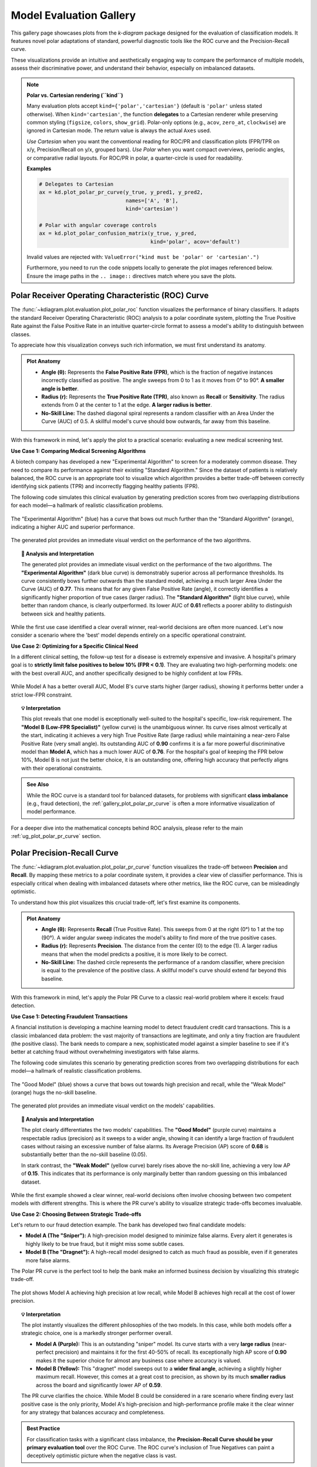 .. _gallery_evaluation:

============================
Model Evaluation Gallery
============================

This gallery page showcases plots from the `k-diagram` package
designed for the evaluation of classification models. It features
novel polar adaptations of standard, powerful diagnostic tools like
the ROC curve and the Precision-Recall curve.

These visualizations provide an intuitive and aesthetically engaging
way to compare the performance of multiple models, assess their
discriminative power, and understand their behavior, especially on
imbalanced datasets.

.. note::
   **Polar vs. Cartesian rendering (``kind``)**
   
   Many evaluation plots accept ``kind={'polar','cartesian'}``
   (default is ``'polar'`` unless stated otherwise). When
   ``kind='cartesian'``, the function **delegates** to a Cartesian
   renderer while preserving common styling (``figsize``, ``colors``,
   ``show_grid``). Polar-only options (e.g., ``acov``, ``zero_at``,
   ``clockwise``) are ignored in Cartesian mode. The return value is
   always the actual ``Axes`` used.

   *Use Cartesian* when you want the conventional reading for ROC/PR and
   classification plots (FPR/TPR on x/y, Precision/Recall on y/x,
   grouped bars). *Use Polar* when you want compact overviews, periodic
   angles, or comparative radial layouts. For ROC/PR in polar, a
   quarter-circle is used for readability.

   **Examples**

   .. code-block:: python

      # Delegates to Cartesian
      ax = kd.plot_polar_pr_curve(y_true, y_pred1, y_pred2,
                                  names=['A', 'B'],
                                  kind='cartesian')

      # Polar with angular coverage controls
      ax = kd.plot_polar_confusion_matrix(y_true, y_pred,
                                          kind='polar', acov='default')
   Invalid values are rejected with:
   ``ValueError("kind must be 'polar' or 'cartesian'.")``
                                          
   Furthermore, you need to run the code snippets locally to generate the plot
   images referenced below. Ensure the image paths in the
   ``.. image::`` directives match where you save the plots.


.. _gallery_plot_polar_roc:

------------------------------------------------------
Polar Receiver Operating Characteristic (ROC) Curve
------------------------------------------------------

The :func:`~kdiagram.plot.evaluation.plot_polar_roc` function visualizes
the performance of binary classifiers. It adapts the standard Receiver
Operating Characteristic (ROC) analysis to a polar coordinate system,
plotting the True Positive Rate against the False Positive Rate in an
intuitive quarter-circle format to assess a model's ability to
distinguish between classes.

To appreciate how this visualization conveys such rich information,
we must first understand its anatomy.

.. admonition:: Plot Anatomy
   :class: anatomy

   * **Angle (θ):** Represents the **False Positive Rate (FPR)**, which
     is the fraction of negative instances incorrectly classified as
     positive. The angle sweeps from 0 to 1 as it moves from 0° to
     90°. **A smaller angle is better**.
   * **Radius (r):** Represents the **True Positive Rate (TPR)**, also
     known as **Recall** or **Sensitivity**. The radius extends from 0 at
     the center to 1 at the edge. **A larger radius is better**.
   * **No-Skill Line:** The dashed diagonal spiral represents a random
     classifier with an Area Under the Curve (AUC) of 0.5. A skillful
     model's curve should bow outwards, far away from this baseline.

With this framework in mind, let's apply the plot to a practical
scenario: evaluating a new medical screening test.

.. raw:: html

   <hr style="border-top: 1px solid #ccc; margin: 30px 0;">

**Use Case 1: Comparing Medical Screening Algorithms**

A biotech company has developed a new "Experimental Algorithm" to screen
for a moderately common disease. They need to compare its performance
against their existing "Standard Algorithm." Since the dataset of
patients is relatively balanced, the ROC curve is an appropriate tool to
visualize which algorithm provides a better trade-off between correctly
identifying sick patients (TPR) and incorrectly flagging healthy
patients (FPR).

The following code simulates this clinical evaluation by generating
prediction scores from two overlapping distributions for each model—a
hallmark of realistic classification problems.

.. code-block:: python
   :linenos:

   import kdiagram as kd
   import numpy as np
   from sklearn.datasets import make_classification
   import matplotlib.pyplot as plt

   # --- 1. Simulate Balanced Medical Data ---
   X, y_true = make_classification(
       n_samples=2000,
       n_classes=2,
       weights=[0.5, 0.5], # Balanced dataset
       flip_y=0,
       n_informative=5,
       random_state=42
   )

   # --- 2. Simulate Realistic Prediction Scores ---
   def generate_scores(y_true, pos_mean, scale):
       """Generate scores from two overlapping normal distributions."""
       scores = np.zeros_like(y_true, dtype=float)
       pos_mask = (y_true == 1)
       neg_mask = (y_true == 0)
       scores[pos_mask] = np.random.normal(
           loc=pos_mean, scale=scale, size=pos_mask.sum())
       scores[neg_mask] = np.random.normal(
           loc=0.5, scale=scale, size=neg_mask.sum())
       return np.clip(scores, 0, 1)

   # Experimental model has better separation between classes
   y_pred_experimental = generate_scores(y_true, pos_mean=0.65, scale=0.15)
   # Standard model has more overlap
   y_pred_standard = generate_scores(y_true, pos_mean=0.58, scale=0.18)


   # --- 3. Plotting ---
   kd.plot_polar_roc(
       y_true,
       y_pred_experimental,
       y_pred_standard,
       names=["Experimental Algorithm", "Standard Algorithm"],
       title="Medical Screening Algorithm Comparison (Polar ROC)",
       savefig="gallery/images/gallery_evaluation_plot_polar_roc.png"
   )
   plt.close()

.. figure:: ../images/evaluation/gallery_evaluation_plot_polar_roc.png
   :align: center
   :width: 75%
   :alt: Polar ROC Curve comparing two medical screening algorithms.

   The "Experimental Algorithm" (blue) has a curve that bows out much
   further than the "Standard Algorithm" (orange), indicating a higher
   AUC and superior performance.

The generated plot provides an immediate visual verdict
on the performance of the two algorithms.

.. topic:: 🧠 Analysis and Interpretation
   :class: hint

   The generated plot provides an immediate visual verdict on the
   performance of the two algorithms.
   The **"Experimental Algorithm"** (dark blue curve) is demonstrably
   superior across all performance thresholds. Its curve consistently
   bows further outwards than the standard model, achieving a much
   larger Area Under the Curve (AUC) of **0.77**. This means that for
   any given False Positive Rate (angle), it correctly identifies a
   significantly higher proportion of true cases (larger radius).
   The **"Standard Algorithm"** (light blue curve), while better than
   random chance, is clearly outperformed. Its lower AUC of **0.61**
   reflects a poorer ability to distinguish between sick and healthy
   patients.

.. raw:: html

   <hr style="border-top: 1px solid #ccc; margin: 30px 0;">

While the first use case identified a clear overall winner, real-world
decisions are often more nuanced. Let's now consider a scenario where the
'best' model depends entirely on a specific operational constraint.

**Use Case 2: Optimizing for a Specific Clinical Need**

In a different clinical setting, the follow-up test for a disease is
extremely expensive and invasive. A hospital's primary goal is to
**strictly limit false positives to below 10% (FPR < 0.1)**. They are
evaluating two high-performing models: one with the best overall AUC,
and another specifically designed to be highly confident at low FPRs.

.. code-block:: python
   :linenos:

   # --- 1. Use the same balanced data ---
   # (Assuming y_true from the previous example is available)

   # --- 2. Simulate Predictions for two specialized models ---
   # Model A (High AUC): Generally excellent across all thresholds
   y_pred_high_auc = generate_scores(y_true, pos_mean=0.7, scale=0.2)
   # Model B (Low-FPR Specialist): Negative scores are tightly clustered
   # at a low value, making false positives at high thresholds rare.
   scores_b = np.zeros_like(y_true, dtype=float)
   pos_mask_b = (y_true == 1)
   neg_mask_b = (y_true == 0)
   scores_b[pos_mask_b] = np.random.normal(0.65, 0.25, pos_mask_b.sum())
   scores_b[neg_mask_b] = np.random.normal(0.3, 0.1, neg_mask_b.sum())
   y_pred_low_fpr = np.clip(scores_b, 0, 1)


   # --- 3. Plotting ---
   kd.plot_polar_roc(
       y_true,
       y_pred_high_auc,
       y_pred_low_fpr,
       names=["Model A (High AUC)", "Model B (Low-FPR Specialist)"],
       title="Optimizing for Low False Positive Rate",
       cmap='viridis',
       savefig="gallery/images/gallery_evaluation_roc_specialist.png"
   )
   plt.close()

.. figure:: ../images/evaluation/gallery_evaluation_roc_specialist.png
   :align: center
   :width: 75%
   :alt: A Polar ROC Curve showing a trade-off at low FPRs.

   While Model A has a better overall AUC, Model B's curve starts
   higher (larger radius), showing it performs better under a strict
   low-FPR constraint.

.. topic:: 💡 Interpretation
   :class: hint

   This plot reveals that one model is exceptionally well-suited to the
   hospital's specific, low-risk requirement. The **"Model B (Low-FPR
   Specialist)"** (yellow curve) is the unambiguous winner. Its curve
   rises almost vertically at the start, indicating it achieves a very
   high True Positive Rate (large radius) while maintaining a near-zero
   False Positive Rate (very small angle).
   Its outstanding AUC of **0.90** confirms it is a far more powerful
   discriminative model than **Model A**, which has a much lower AUC of
   **0.76**. For the hospital's goal of keeping the FPR below 10%,
   Model B is not just the better choice, it is an outstanding one,
   offering high accuracy that perfectly aligns with their operational
   constraints.
   
.. admonition:: See Also
   :class: seealso

   While the ROC curve is a standard tool for balanced datasets, for
   problems with significant **class imbalance** (e.g., fraud detection),
   the :ref:`gallery_plot_polar_pr_curve` is often a more informative
   visualization of model performance.

.. raw:: html

   <hr style="border-top: 2px solid #ccc; margin: 40px 0;">

For a deeper dive into the mathematical concepts behind ROC analysis,
please refer to the main :ref:`ug_plot_polar_pr_curve` section.


.. _gallery_plot_polar_pr_curve:

----------------------------------
Polar Precision-Recall Curve
----------------------------------

The :func:`~kdiagram.plot.evaluation.plot_polar_pr_curve` function
visualizes the trade-off between **Precision** and **Recall**. By mapping
these metrics to a polar coordinate system, it provides a clear view
of classifier performance. This is especially critical when dealing
with imbalanced datasets where other metrics, like the ROC curve, can be
misleadingly optimistic.

To understand how this plot visualizes this crucial trade-off, let's
first examine its components.

.. admonition:: Plot Anatomy
   :class: anatomy

   * **Angle (θ):** Represents **Recall** (True Positive Rate). This
     sweeps from 0 at the right (0°) to 1 at the top (90°). A wider
     angular sweep indicates the model's ability to find more of the
     true positive cases.
   * **Radius (r):** Represents **Precision**. The distance from the
     center (0) to the edge (1). A larger radius means that when the
     model predicts a positive, it is more likely to be correct.
   * **No-Skill Line:** The dashed circle represents the performance of
     a random classifier, where precision is equal to the prevalence of
     the positive class. A skillful model's curve should extend far
     beyond this baseline.

With this framework in mind, let's apply the Polar PR Curve to a classic
real-world problem where it excels: fraud detection.

.. raw:: html

   <hr style="border-top: 1px solid #ccc; margin: 30px 0;">

**Use Case 1: Detecting Fraudulent Transactions**

A financial institution is developing a machine learning model to detect
fraudulent credit card transactions. This is a classic imbalanced data
problem: the vast majority of transactions are legitimate, and only a
tiny fraction are fraudulent (the positive class). The bank needs to
compare a new, sophisticated model against a simpler baseline to see if it's
better at catching fraud without overwhelming investigators with false alarms.

The following code simulates this scenario by generating prediction
scores from two overlapping distributions for each model—a hallmark of
realistic classification problems.

.. code-block:: python
   :linenos:

   import kdiagram as kd
   import numpy as np
   from sklearn.datasets import make_classification
   import matplotlib.pyplot as plt

   # --- 1. Simulate Imbalanced Fraud Data ---
   X, y_true = make_classification(
       n_samples=2000, n_classes=2, weights=[0.95, 0.05], # 5% positive class
       flip_y=0.01, n_informative=5, random_state=42
   )

   # --- 2. Simulate Realistic Prediction Scores ---
   def generate_scores(y_true, pos_mean, scale):
       """Generate scores from two overlapping normal distributions."""
       scores = np.zeros_like(y_true, dtype=float)
       pos_mask = (y_true == 1)
       neg_mask = (y_true == 0)
       scores[pos_mask] = np.random.normal(
           loc=pos_mean, scale=scale, size=pos_mask.sum())
       scores[neg_mask] = np.random.normal(
           loc=0.4, scale=scale, size=neg_mask.sum())
       return np.clip(scores, 0, 1)

   # A good model with better separation between classes
   y_pred_good = generate_scores(y_true, pos_mean=0.75, scale=0.15)
   # A weak model with significant overlap
   y_pred_bad = generate_scores(y_true, pos_mean=0.55, scale=0.2)


   # --- 3. Plotting ---
   kd.plot_polar_pr_curve(
       y_true,
       y_pred_good,
       y_pred_bad,
       names=["Good Model", "Weak Model"],
       title="Fraud Detection Model Comparison (Polar PR Curve)",
       savefig="gallery/images/gallery_evaluation_plot_polar_pr_curve.png"
   )
   plt.close()

.. figure:: ../images/evaluation/gallery_evaluation_plot_polar_pr_curve.png
   :align: center
   :width: 75%
   :alt: Example of a Polar Precision-Recall Curve for fraud detection.

   The "Good Model" (blue) shows a curve that bows out towards high
   precision and recall, while the "Weak Model" (orange) hugs the
   no-skill baseline.

The generated plot provides an immediate visual verdict on the models'
capabilities.

.. topic:: 🧠 Analysis and Interpretation
   :class: hint

   The plot clearly differentiates the two models' capabilities. The
   **"Good Model"** (purple curve) maintains a respectable radius (precision)
   as it sweeps to a wider angle, showing it can identify a large
   fraction of fraudulent cases without raising an excessive number of
   false alarms. Its Average Precision (AP) score of **0.68** is
   substantially better than the no-skill baseline (0.05).

   In stark contrast, the **"Weak Model"** (yellow curve) barely rises
   above the no-skill line, achieving a very low AP of **0.15**. This
   indicates that its performance is only marginally better than random
   guessing on this imbalanced dataset.

.. raw:: html

   <hr style="border-top: 1px solid #ccc; margin: 30px 0;">

While the first example showed a clear winner, real-world decisions
often involve choosing between two competent models with different
strengths. This is where the PR curve's ability to visualize strategic
trade-offs becomes invaluable.

**Use Case 2: Choosing Between Strategic Trade-offs**

Let's return to our fraud detection example. The bank has developed two
final candidate models:

* **Model A (The "Sniper"):** A high-precision model designed to
  minimize false alarms. Every alert it generates is highly likely to
  be true fraud, but it might miss some subtle cases.
* **Model B (The "Dragnet"):** A high-recall model designed to catch as
  much fraud as possible, even if it generates more false alarms.

The Polar PR curve is the perfect tool to help the bank make an informed
business decision by visualizing this strategic trade-off.

.. code-block:: python
   :linenos:

   # --- 1. Use the same imbalanced data ---
   # (Assuming y_true is available from the previous example)

   # --- 2. Simulate predictions for two specialized models ---
   # Model A (High-Precision): Tight negative distribution
   scores_a = np.zeros_like(y_true, dtype=float)
   pos_mask_a = (y_true == 1)
   neg_mask_a = (y_true == 0)
   scores_a[pos_mask_a] = np.random.normal(0.7, 0.2, pos_mask_a.sum())
   scores_a[neg_mask_a] = np.random.normal(0.3, 0.1, neg_mask_a.sum())
   y_pred_precision = np.clip(scores_a, 0, 1)

   # Model B (High-Recall): Positive distribution shifted higher
   scores_b = np.zeros_like(y_true, dtype=float)
   pos_mask_b = (y_true == 1)
   neg_mask_b = (y_true == 0)
   scores_b[pos_mask_b] = np.random.normal(0.8, 0.2, pos_mask_b.sum())
   scores_b[neg_mask_b] = np.random.normal(0.4, 0.2, neg_mask_b.sum())
   y_pred_recall = np.clip(scores_b, 0, 1)


   # --- 3. Plotting ---
   kd.plot_polar_pr_curve(
       y_true,
       y_pred_precision,
       y_pred_recall,
       names=["Model A (High-Precision)", "Model B (High-Recall)"],
       title="PR Curve: Visualizing Strategic Model Trade-offs",
       savefig="gallery/images/gallery_evaluation_pr_curve_tradeoff.png"
   )
   plt.close()

.. figure:: ../images/evaluation/gallery_evaluation_pr_curve_tradeoff.png
   :align: center
   :width: 75%
   :alt: A Polar PR Curve showing a trade-off between two models.

   The plot shows Model A achieving high precision at low recall, while
   Model B achieves high recall at the cost of lower precision.

.. topic:: 💡 Interpretation
   :class: hint

   The plot instantly visualizes the different philosophies of the two
   models. In this case, while both models offer a strategic choice, one
   is a markedly stronger performer overall.

   * **Model A (Purple):** This is an outstanding "sniper" model. Its
     curve starts with a very **large radius** (near-perfect precision)
     and maintains it for the first 40-50% of recall. Its exceptionally
     high AP score of **0.90** makes it the superior choice for almost any
     business case where accuracy is valued.

   * **Model B (Yellow):** This "dragnet" model sweeps out to a **wider
     final angle**, achieving a slightly higher maximum recall. However,
     this comes at a great cost to precision, as shown by its much
     **smaller radius** across the board and significantly lower AP of
     **0.59**.

   The PR curve clarifies the choice. While Model B could be considered
   in a rare scenario where finding every last positive case is the only
   priority, Model A's high-precision and high-performance profile make
   it the clear winner for any strategy that balances accuracy and
   completeness.

.. admonition:: Best Practice
   :class: hint

   For classification tasks with a significant class imbalance, the
   **Precision-Recall Curve should be your primary evaluation tool** over
   the ROC Curve. The ROC curve's inclusion of True Negatives can paint
   a deceptively optimistic picture when the negative class is vast.


.. raw:: html

   <hr style="border-top: 2px solid #ccc; margin: 40px 0;">
   
For a deeper dive into the mathematical concepts behind Precision and
Recall, please refer to the main :ref:`ug_plot_polar_pr_curve`.


.. _gallery_plot_polar_confusion_matrix:

-----------------------------
Polar Confusion Matrix
-----------------------------

The :func:`~kdiagram.plot.evaluation.plot_polar_confusion_matrix` function
provides a visually engaging alternative to the traditional grid-based
confusion matrix. It visualizes the four core components of binary
classification performance (TP, FP, TN, FN) as bars on a polar plot,
making it an excellent tool for at-a-glance model comparison.

To see how this plot transforms a simple table of numbers into an
intuitive graphic, let's first deconstruct its components.

.. admonition:: Plot Anatomy
   :class: anatomy

   * **Angle (θ):** Each of the four angular sectors is dedicated to one
     component of the confusion matrix: **True Positive (TP)**, **False
     Positive (FP)**, **True Negative (TN)**, and **False Negative (FN)**.
   * **Radius (r):** The length of a bar represents the number of
     samples in that category. This can be displayed as a **proportion**
     of the total (if ``normalize=True``) or as **raw counts**.
     Ideally, bars in the TP and TN sectors should be long, while bars
     in the FP and FN sectors should be short.
   * **Model Comparison:** Different models are represented by different
     colored bars within each of the four sectors, allowing for direct,
     side-by-side comparison of performance and error types.

With this framework in mind, we can now apply the plot to a practical
scenario.

.. raw:: html

   <hr style="border-top: 1px solid #ccc; margin: 30px 0;">

**Use Case 1: Comparing Spam Detection Models**

A cybersecurity team is evaluating two new spam detection algorithms.
They need to understand not just their overall accuracy, but the
specific *types* of errors each one makes. A "False Positive" (flagging
a legitimate email as spam) is highly undesirable as it can disrupt
communication, while a "False Negative" (letting a spam email through)
is a nuisance.

The Polar Confusion Matrix allows the team to visually compare these
error trade-offs. The following code simulates the evaluation of a
"Balanced Model" against a more "Aggressive" filter.

.. code-block:: python
   :linenos:

   import kdiagram as kd
   import numpy as np
   from sklearn.datasets import make_classification
   import matplotlib.pyplot as plt

   # --- 1. Simulate Email Classification Data ---
   X, y_true = make_classification(
       n_samples=2000, n_classes=2, weights=[0.7, 0.3], flip_y=0.1,
       random_state=42
   ) # 1 = Spam, 0 = Not Spam

   # --- 2. Simulate Realistic Prediction Scores ---
   def generate_scores(y_true, pos_mean, scale):
       """Generate scores from two overlapping normal distributions."""
       scores = np.zeros_like(y_true, dtype=float)
       pos_mask = (y_true == 1); neg_mask = (y_true == 0)
       scores[pos_mask] = np.random.normal(loc=pos_mean, scale=scale, size=pos_mask.sum())
       scores[neg_mask] = np.random.normal(loc=0.4, scale=scale, size=neg_mask.sum())
       return np.clip(scores, 0, 1)

   # A balanced model with decent performance
   y_pred_balanced = generate_scores(y_true, pos_mean=0.65, scale=0.15)
   # An aggressive model biased towards flagging spam (higher scores overall)
   y_pred_aggressive = generate_scores(y_true, pos_mean=0.75, scale=0.2)

   # --- 3. Plotting ---
   kd.plot_polar_confusion_matrix(
       y_true,
       y_pred_balanced,
       y_pred_aggressive,
       names=["Balanced Model", "Aggressive Filter"],
       normalize=True, # Show results as proportions
       title="Spam Detection Model Comparison",
       savefig="gallery/images/gallery_evaluation_plot_polar_confusion_matrix.png"
   )
   plt.close()

.. figure:: ../images/evaluation/gallery_evaluation_plot_polar_confusion_matrix.png
   :align: center
   :width: 75%
   :alt: Polar Confusion Matrix comparing two spam detection models.

   The plot shows the "Aggressive Filter" (orange) has a higher True
   Positive rate but also a higher False Positive rate than the
   "Balanced Model" (blue).

The generated plot provides an immediate visual summary of each model's
behavior.

.. topic:: 🧠 Analysis and Interpretation
   :class: hint

   The plot reveals the distinct trade-offs made by each model.
   The **"Balanced Model"** (purple bars) excels at correctly
   identifying legitimate emails, as shown by its very long bar in the
   **True Negative** sector. It maintains a good balance between catching
   spam (True Positive) and its errors.

   The **"Aggressive Filter"** (yellow bars) tells a different story. It
   catches slightly more spam (a longer **True Positive** bar), but this
   comes at a significant cost: its **False Positive** bar is much
   longer, indicating it incorrectly flags far more legitimate emails
   as spam. This visual evidence allows the team to make an informed
   decision, likely favoring the Balanced Model unless the goal is to
   block spam at all costs.

.. raw:: html

   <hr style="border-top: 1px solid #ccc; margin: 30px 0;">

While normalized proportions are excellent for comparing relative
performance, some applications require the exact counts. The plot can
be customized for this and other presentation needs, as our next use
case shows.

**Use Case 2: Customizing for a Clinical Trial Report**

A medical research team is evaluating a new diagnostic test. For their
clinical report, they must present the exact **number** of patients
correctly and incorrectly classified. Furthermore, they want to tailor
the visualization to emphasize the most critical outcomes for patient
care: **False Negatives** (missed diagnoses) and **True Positives**
(correct diagnoses).

By setting ``normalize=False`` and reordering the sectors with the
``categories`` parameter, they can create a more impactful report figure.

.. code-block:: python
   :linenos:

   # --- 1. Use the same data as the previous example ---
   # (Assuming y_true, y_pred_balanced, y_pred_aggressive are available)

   # --- 2. Plotting with Customizations ---
   kd.plot_polar_confusion_matrix(
       y_true,
       y_pred_balanced,
       y_pred_aggressive,
       names=["Balanced Model", "Aggressive Filter"],
       normalize=False, # Show raw counts instead of proportions
       title="Diagnostic Test Results (Patient Counts)",
       # Reorder categories to group by predicted outcome
       categories=["TP", "FP",
                   "TN", "FN"],
       # Use custom colors for the report
       colors=['#003f5c', '#ffa600'],
       savefig="gallery/images/gallery_evaluation_cm_custom.png"
   )
   plt.close()

.. figure:: ../images/evaluation/gallery_evaluation_cm_custom.png
   :align: center
   :width: 75%
   :alt: A customized Polar Confusion Matrix showing raw counts.

   The plot now displays absolute patient counts and has been reordered
   to place the most critical metrics (TP and FN) side-by-side.

.. topic:: 💡 Interpretation
   :class: hint

   This customized plot answers the researchers' specific questions
   more directly. The y-axis now clearly shows the **absolute number of
   patients** in each category, providing concrete numbers for the report.

   By reordering the sectors, the two most critical outcomes for patient
   health are now adjacent in the top half of the plot. The audience can
   immediately compare the number of correctly identified cases
   (**TP**) against the number of dangerously missed diagnoses (**FN**)
   for both the **Balanced Model** (teal) and the **Aggressive Filter**
   (orange). This customization transforms the plot from a general
   evaluation tool into a focused narrative device, tailored to the
   high-stakes concerns of a medical audience.
   
.. admonition:: See Also
   :class: seealso

   This plot is designed for binary classification. For tasks with
   three or more classes, a different visualization is required. See
   the :func:`~kdiagram.plot.evaluation.plot_polar_confusion_multiclass`
   function for an alternative designed for multiclass problems.

.. raw:: html

   <hr style="border-top: 2px solid #ccc; margin: 40px 0;">

For a deeper dive into the concepts of confusion matrices, please refer
to the main :ref:`ug_plot_polar_confusion_matrix`.

.. _gallery_plot_polar_confusion_matrix_in:

-----------------------------------
Multiclass Polar Confusion Matrix
-----------------------------------

The :func:`~kdiagram.plot.evaluation.plot_polar_confusion_matrix_in`
function, also available as :func:`~kdiagram.plot.evaluation.plot_polar_confusion_multiclass`,
deconstructs a multiclass confusion matrix into an intuitive
visual format. By dedicating an angular sector to each "true" class,
it uses grouped bars to show how those samples were predicted, making it
easy to spot which classes are well-predicted and which are commonly
confused.

To see how this plot transforms a complex grid of numbers into an
interpretable graphic, let's first examine its components.

.. admonition:: Plot Anatomy
   :class: anatomy

   * **Angle (θ):** Each major angular sector is dedicated to a single
     **True Class** (e.g., the actual category of a sample).
   * **Bars Within a Sector:** The different colored bars *within* a
     True Class's sector show the distribution of the model's
     **Predicted Classes**. In a perfect model, each sector would contain
     only a single, long bar corresponding to the correct prediction.
   * **Radius (r):** The length of each bar represents the number of
     samples. This can be displayed as a **proportion** of the total
     (if ``normalize=True``) or as **raw counts**.

With this framework in mind, we can now apply the plot to a practical
scenario in image classification.

.. raw:: html

   <hr style="border-top: 1px solid #ccc; margin: 30px 0;">

**Use Case 1: Diagnosing an Image Classifier**

An AI team has trained a Convolutional Neural Network (CNN) to classify
animal images into four categories: 'Cat', 'Dog', 'Fox', and 'Wolf'. A
simple accuracy score isn't enough; they need to diagnose the model's
behavior. Which animals does it struggle with? Does it have a specific
bias, like confusing visually similar animals such as dogs and wolves?

The following code simulates the model's predictions, introducing a
plausible confusion between canid species, and then visualizes the
results.

.. code-block:: python
   :linenos:

   import kdiagram as kd
   import numpy as np
   from sklearn.datasets import make_classification
   import matplotlib.pyplot as plt

   # --- 1. Simulate Image Classification Data ---
   class_labels = ["Cat", "Dog", "Fox", "Wolf"]
   # Create y_true with integer labels 0, 1, 2, 3
   X, y_true = make_classification(
       n_samples=2000, n_classes=4, weights=[0.25, 0.35, 0.15, 0.25],
       flip_y=0.05, n_informative=8, n_clusters_per_class=1, random_state=42
   )

   # --- 2. Simulate Realistic Predictions with Confusion ---
   y_pred = y_true.copy()
   # Confuse 30% of Dogs (1) as Wolves (3)
   dog_mask = (y_true == 1) & (np.random.rand(2000) < 0.30)
   y_pred[dog_mask] = 3
   # Confuse 20% of Foxes (2) as Cats (0)
   fox_mask = (y_true == 2) & (np.random.rand(2000) < 0.20)
   y_pred[fox_mask] = 0

   # --- 3. Plotting ---
   kd.plot_polar_confusion_matrix_in(
       y_true,
       y_pred,
       class_labels=class_labels,
       normalize=True, # Show results as proportions
       title="Animal Image Classifier Performance",
       savefig="gallery/images/gallery_evaluation_multiclass_cm.png"
   )
   plt.close()

.. figure:: ../images/evaluation/gallery_evaluation_multiclass_cm.png
   :align: center
   :width: 75%
   :alt: Polar Confusion Matrix for an animal image classifier.

   The plot reveals that the model performs well on 'Cats' and 'Wolves'
   but frequently confuses 'Dogs' with 'Wolves'.

The generated plot provides an immediate diagnostic report on the model's
behavior.

.. topic:: 🧠 Analysis and Interpretation
   :class: hint

   The plot instantly reveals the classifier's strengths and, more
   importantly, a critical weakness. The model shows **excellent
   performance** in the **"True Cat"** sector, where the "Predicted
   Cat" bar (blue) reaches a proportion of 1.0, indicating near-perfect
   classification for that class. Performance on **"True Fox"** (pink)
   and **"True Wolf"** (cyan) is also reasonably good.

   However, the **"True Dog"** sector highlights a catastrophic
   failure. The "Predicted Dog" bar (red) is almost non-existent, and no
   other bar is significantly large. This demonstrates that the model
   is not just confusing dogs with other animals; it is **systematically
   failing to identify dogs at all**. This insight is crucial for the AI
   team, as it points to a severe issue with the 'Dog' class in the
   training data or model architecture that must be addressed.

.. raw:: html

   <hr style="border-top: 1px solid #ccc; margin: 30px 0;">

While normalized proportions are great for understanding error *rates*,
some applications depend on the absolute *number* of errors. The plot can
be customized for this and other presentation needs.

**Use Case 2: Customizing for an Inventory Management Report**

A retail company uses an automated system to classify products into
categories. Misclassifying a few expensive 'Electronics' items as
'Groceries' can be a costly error. The logistics team needs a report
showing the raw **count** of misclassified items. For their weekly
meeting, they want a plot that orients the most problematic category,
'Electronics', at the top for immediate focus.

.. code-block:: python
   :linenos:

   # --- 1. Simulate Inventory Data ---
   # (Using the same y_true and y_pred logic from Use Case 1,
   # but with different labels for the new context)
   inventory_labels = ["Electronics", "Apparel", "Home Goods", "Groceries"]

   # --- 2. Plotting with Customizations ---
   kd.plot_polar_confusion_matrix_in(
       y_true,
       y_pred,
       class_labels=inventory_labels,
       normalize=False, # Show raw item counts
       title="Inventory Misclassification (Weekly Report)",
       cmap='Set2', # Use a different color palette
       # Place the first class ('Electronics') at the North position
       zero_at='N',
       savefig="gallery/images/gallery_evaluation_multiclass_cm_custom.png"
   )
   plt.close()

.. figure:: ../images/evaluation/gallery_evaluation_multiclass_cm_custom.png
   :align: center
   :width: 75%
   :alt: A customized Multiclass Polar Confusion Matrix showing raw counts.

   The plot now displays absolute item counts and has been oriented to
   place the "True Electronics" category at the top for emphasis.

.. topic:: 💡 Interpretation
   :class: hint

   This customized plot directly addresses the logistics team's needs.
   The radial axis now shows the **absolute number of items**,
   transforming abstract proportions into tangible business metrics. By
   setting ``zero_at='N'``, the **"True Electronics"** sector is
   placed at the top, focusing the weekly meeting on this key category,
   where the model performs exceptionally well.

   The plot also serves as an immediate high-priority alert. While
   performance on 'Home Goods' (yellow) and 'Groceries' (gray) is
   adequate, the **"True Apparel"** sector shows a near-total failure,
   with almost no items being correctly classified. Seeing this near-zero
   bar for "Predicted Apparel" instantly tells the team that an entire
   product category is being systematically mismanaged, providing a
   clear, data-driven directive to investigate and fix the classification
   error for 'Apparel'.

.. admonition:: See Also
   :class: seealso

   This plot is designed for multiclass classification. For tasks with
   only two classes, the binary version,
   :func:`~kdiagram.plot.evaluation.plot_polar_confusion_matrix`,
   provides a more specialized visualization.

.. raw:: html

   <hr style="border-top: 2px solid #ccc; margin: 40px 0;">

For a deeper dive into the concepts of confusion matrices, please refer
to the :ref:`ug_plot_polar_confusion_matrix_in` section.

   
.. _gallery_plot_polar_classification_report:

-----------------------------
Polar Classification Report
-----------------------------

The :func:`~kdiagram.plot.evaluation.plot_polar_classification_report`
function provides a detailed, per-class performance breakdown for a
multiclass classifier. It moves beyond a single accuracy score to
visualize the key metrics of **Precision**, **Recall**, and **F1-Score** for
each class in an intuitive polar bar chart, making it easy to diagnose
a model's specific strengths and weaknesses.

To appreciate how this plot effectively summarizes a standard
classification report, let's first deconstruct its components.

.. admonition:: Plot Anatomy
   :class: anatomy

   * **Angle (θ):** Each major angular sector is dedicated to a single
     **Class** from the dataset (e.g., "Class Alpha").
   * **Bars Within a Sector:** The three different colored bars *within* a
     class's sector represent the key performance metrics: **Precision**,
     **Recall**, and the **F1-Score**.
   * **Radius (r):** The length of each bar represents the score for
     that metric, on a scale from 0 (at the center) to 1 (at the edge).
     Taller bars indicate better performance for that specific metric
     and class.

With this framework in mind, let's apply the plot to a common challenge
in machine learning: evaluating a model trained on imbalanced data.

.. raw:: html

   <hr style="border-top: 1px solid #ccc; margin: 30px 0;">

**Use Case 1: Diagnosing an Imbalanced Classifier**

A data science team is classifying customer support tickets into three
categories: 'Technical Issue', 'Billing Inquiry', and 'General
Feedback'. The dataset is naturally imbalanced—most tickets are
'Technical', while 'General Feedback' is rare. A high overall accuracy
score could be misleading if the model is simply ignoring the minority
class.

The Polar Classification Report is the perfect tool to diagnose this
per-class performance and uncover any hidden weaknesses.

.. code-block:: python
   :linenos:

   import kdiagram as kd
   import numpy as np
   from sklearn.datasets import make_classification
   import matplotlib.pyplot as plt

   # --- 1. Simulate Imbalanced Support Ticket Data ---
   class_labels = ["Technical Issue", "Billing Inquiry", "General Feedback"]
   X, y_true = make_classification(
       n_samples=2000, n_classes=3, weights=[0.6, 0.3, 0.1], # Imbalanced
       flip_y=0.1, n_informative=10, n_clusters_per_class=1, random_state=42
   )

   # --- 2. Simulate predictions where model struggles with minority class ---
   y_pred = y_true.copy()
   # Confuse 50% of the rare 'General Feedback' class (2) as 'Technical' (0)
   feedback_mask = (y_true == 2) & (np.random.rand(2000) < 0.5)
   y_pred[feedback_mask] = 0

   # --- 3. Plotting ---
   kd.plot_polar_classification_report(
       y_true,
       y_pred,
       class_labels=class_labels,
       title="Support Ticket Classifier Performance (Initial Model)",
       savefig="gallery/images/gallery_evaluation_class_report.png"
   )
   plt.close()

.. figure:: ../images/evaluation/gallery_evaluation_class_report.png
   :align: center
   :width: 75%
   :alt: Polar Classification Report for an imbalanced dataset.

   The plot shows high scores for the majority class ('Technical Issue')
   but very poor scores, especially Recall, for the minority class
   ('General Feedback').

The generated plot immediately highlights the problem.

.. topic:: 🧠 Analysis and Interpretation
   :class: hint

   The report visually confirms the team's suspicion about the model's
   performance on the imbalanced dataset. The model performs very well on
   the majority class, **"Technical Issue"**, with all three metric bars
   (Precision, Recall, F1-Score) being very tall, with scores above 0.8.
   Performance on **"Billing Inquiry"** is also strong, although it shows a
   trade-off: its Precision is high (blue bar ≈ 0.9), but its Recall is
   lower (brown bar ≈ 0.6), meaning it is accurate but misses some cases.

   However, the **"General Feedback"** sector reveals the model's critical
   flaw. The **Recall** bar is extremely short (≈ 0.2), while the
   **Precision** bar is moderately high. This indicates that while the
   model rarely misclassifies other tickets as 'General Feedback', it
   fails to find most of the actual 'General Feedback' tickets. The low
   **F1-Score** (cyan bar ≈ 0.3) confirms this poor overall performance,
   providing a clear directive to improve the model's handling of this
   minority class.

.. raw:: html

   <hr style="border-top: 1px solid #ccc; margin: 30px 0;">

This plot is not just a static diagnostic tool; it is also invaluable for
demonstrating the impact of model improvements, as our next use case shows.

**Use Case 2: Comparing Models Before and After Tuning**

After diagnosing the problem, the team retrains their model, this time
using class weights to force it to pay more attention to the minority
'General Feedback' class. To showcase their success to stakeholders, they
need a clear, side-by-side comparison of the model's performance before
and after this tuning.

By passing an `ax` object, we can create subplots to generate a powerful
comparative visualization.

.. code-block:: python
   :linenos:

   # --- 1. Use y_true and the initial y_pred from Use Case 1 ---
   y_pred_before = y_pred

   # --- 2. Simulate improved predictions after tuning ---
   y_pred_after = y_true.copy()
   # Now, only 20% of 'General Feedback' are confused
   feedback_mask_after = (y_true == 2) & (np.random.rand(2000) < 0.2)
   y_pred_after[feedback_mask_after] = 0

   # --- 3. Plotting side-by-side ---
   fig, axes = plt.subplots(1, 2, figsize=(16, 8),
                            subplot_kw={'projection': 'polar'})

   # Plot Before
   kd.plot_polar_classification_report(
       y_true, y_pred_before, class_labels=class_labels,
       title="Before Tuning", ax=axes[0],
       # Use custom colors for metrics for visual consistency
       colors=['#1f77b4', '#ff7f0e', '#2ca02c']
   )
   # Plot After
   kd.plot_polar_classification_report(
       y_true, y_pred_after, class_labels=class_labels,
       title="After Tuning (with Class Weights)", ax=axes[1],
       colors=['#1f77b4', '#ff7f0e', '#2ca02c']
   )
   fig.savefig("gallery/images/gallery_evaluation_class_report_comparison.png")
   plt.close(fig)

.. figure:: ../images/evaluation/gallery_evaluation_class_report_comparison.png
   :align: center
   :width: 100%
   :alt: Side-by-side comparison of a model before and after tuning.

   The side-by-side plots clearly show the significant improvement in
   Recall and F1-Score for the 'General Feedback' class after tuning.

.. topic:: 💡 Interpretation
   :class: hint

   This side-by-side comparison provides a compelling narrative of model
   improvement. The **"Before Tuning"** plot on the left serves as the
   baseline, clearly showing the poor Recall (~0.2) on 'General Feedback'.

   The **"After Tuning"** plot on the right demonstrates the success of
   the team's intervention. The **Recall** bar (orange) in the 'General
   Feedback' sector is now significantly taller, jumping from roughly 0.2
   to 0.7. This directly boosts the **F1-Score** (green bar), confirming
   that the model is now much better at correctly identifying tickets from
   the rare category. This improvement comes with a slight, acceptable
   dip in precision for the majority class, a common trade-off when
   optimizing for fairness on imbalanced data. This comparative
   visualization is far more impactful than a table of numbers, making
   it an effective tool for communicating progress.

.. admonition:: Best Practice
   :class: hint

   Use this plot in conjunction with a
   :ref:`gallery_plot_polar_confusion_matrix_in`. The classification
   report shows you *how well* a model performs on a class, while the
   confusion matrix shows you *where the errors are going*—the specific
   patterns of misclassification.

.. raw:: html

   <hr style="border-top: 2px solid #ccc; margin: 40px 0;">

For a deeper dive into the definitions of Precision, Recall, and
F1-Score, please refer to the main :ref:`ug_plot_polar_classification_report` 
section.


.. _gallery_application_classification_metrics:

--------------------------------------------------------
Application: A Holistic View of Classifier Performance
--------------------------------------------------------

Individual evaluation plots are excellent for diagnosing specific aspects
of a model's performance. However, their true power is unlocked when they
are used together as a visual dashboard to build a complete, holistic
understanding of a classifier's behavior.

This application demonstrates how to combine the polar confusion matrix,
classification report, and PR curve to solve a realistic business
problem, leading to a nuanced and data-driven decision.

**The Problem: Classifying E-Commerce Support Tickets**

.. admonition:: Practical Example

   An e-commerce company uses an AI model to automatically classify
   incoming customer support emails into three categories - **'Returns'**,
   **'Shipping Inquiry'**, and **'Product Feedback'**. The business has
   specific, and sometimes conflicting, operational needs:

   1.  **'Returns'** are time-sensitive and costly if misclassified. They
       must be identified with the **highest possible Recall**, even if it
       means some other tickets are incorrectly flagged as returns.
   2.  **'Shipping Inquiry'** tickets must be routed to the correct
       department. High **Precision** is critical to avoid sending customers
       down the wrong path and increasing resolution time.
   3.  **'Product Feedback'** is a lower priority and can tolerate more
       errors.

The dataset is highly imbalanced, with 'Returns' being the rarest
category. The team needs to evaluate two models—a baseline Logistic
Regression and a more complex Random Forest—to determine which one best
meets these complex business requirements.

**Translating the Problem into a Visual Dashboard**

To get a complete picture, we will generate a three-panel dashboard.
This will allow us to move from a high-level overview of errors to a
detailed, per-class metric analysis, and finally to a focused comparison
on the most critical business task.

The following code simulates the models' performance and creates this
diagnostic dashboard.

.. code-block:: python
   :linenos:

   import kdiagram as kd
   import numpy as np
   from sklearn.datasets import make_classification
   import matplotlib.pyplot as plt

   # --- 1. Simulate Imbalanced E-Commerce Support Data ---
   class_labels = ["Shipping Inquiry", "Product Feedback", "Returns"]
   # Class 2 ('Returns') is the rare, critical class
   X, y_true = make_classification(
       n_samples=3000, n_classes=3, weights=[0.45, 0.45, 0.1],
       flip_y=0.1, n_informative=12, n_clusters_per_class=1, random_state=42
   )

   # --- 2. Simulate Realistic Predictions from Two Models ---
   def generate_scores(y_true, class_means, class_scales):
       """Generate scores from class-specific normal distributions."""
       n_classes = len(class_means)
       scores = np.zeros((len(y_true), n_classes))
       for i in range(n_classes):
           mask = (y_true == i)
           scores[mask, :] = np.random.normal(
               loc=class_means[i], scale=class_scales[i], size=(mask.sum(), n_classes)
           )
       return np.exp(scores) / np.exp(scores).sum(axis=1, keepdims=True)

   # Logistic Regression: Modest performance
   lr_scores = generate_scores(y_true,
       class_means=[[1, 0, 0], [0, 1, 0], [0, 0, 1]],
       class_scales=[0.8, 0.8, 1.2]
   )
   y_pred_lr = np.argmax(lr_scores, axis=1)

   # Random Forest: Better overall, especially at identifying 'Returns'
   rf_scores = generate_scores(y_true,
       class_means=[[2, 0, 0.5], [0, 2, 0.5], [0.5, 0, 3]],
       class_scales=[0.5, 0.5, 0.8]
   )
   y_pred_rf = np.argmax(rf_scores, axis=1)

   # --- 3. Create the 2x2 Dashboard ---
   fig, axes = plt.subplots(2, 2, figsize=(18, 18),
                            subplot_kw={'projection': 'polar'})
   fig.suptitle("E-Commerce Classifier Evaluation Dashboard", fontsize=24, y=1.02)

   # Top-Left: Confusion Matrix for the best model (Random Forest)
   kd.plot_polar_confusion_matrix_in(
       y_true, y_pred_rf, class_labels=class_labels, ax=axes[0, 0],
       title="Random Forest: Confusion Patterns", normalize=False,
       colors=['#1a5f7a', '#57c5b6', '#ffc93c']
   )

   # Top-Right: Classification Report for the Random Forest
   kd.plot_polar_classification_report(
       y_true, y_pred_rf, class_labels=class_labels, ax=axes[0, 1],
       title="Random Forest: Per-Class Metrics",
       colors=['#003f5c', '#bc5090', '#ffa600']
   )

   # Bottom-Left: PR Curve for the critical 'Returns' class (Class 2)
   # We treat this as a one-vs-rest problem for the PR curve
   y_true_returns = (y_true == 2).astype(int)
   # Use the probability of the 'Returns' class for the PR curve
   lr_scores_returns = lr_scores[:, 2]
   rf_scores_returns = rf_scores[:, 2]
   kd.plot_polar_pr_curve(
       y_true_returns, rf_scores_returns, lr_scores_returns,
       names=["Random Forest", "Logistic Regression"], ax=axes[1, 0],
       title="PR Curve for 'Returns' Class", 
   )
   # Hide the unused subplot in the bottom-right
   fig.delaxes(axes[1, 1])
   fig.savefig("gallery/images/gallery_evaluation_dashboard_2x2.png")
   plt.close(fig)

.. figure:: ../images/evaluation/gallery_evaluation_dashboard_2x2.png
   :align: center
   :width: 100%
   :alt: A three-panel dashboard showing different polar evaluation plots.

   A comprehensive evaluation dashboard using three polar plots to
   provide a holistic view of classifier performance.

.. topic:: 🧠 Analysis and Interpretation
   :class: hint

   This dashboard provides a complete story, allowing the team to make
   a nuanced, evidence-based decision by examining the model's
   performance from three different perspectives.

   1.  **Panel 1 (Top-Left:Confusion Matrix):** This plot gives a high-level
       view of the Random Forest model's errors. We can see it
       performs exceptionally well on **'Shipping Inquiry'** (top
       sector), with a very long bar for correct predictions (over
       1200 tickets) and minimal confusion. The model is also effective
       at identifying **'Returns'** (left sector). Its most significant
       weakness is in classifying **'Product Feedback'**, where it
       correctly identifies most cases but also frequently
       misclassifies them as 'Shipping Inquiry'.

   2.  **Panel 2 (Top-Right:Classification Report):** This plot quantifies the
       business trade-offs. For **'Shipping Inquiry'**, both the
       **Precision** and **Recall** bars are very high (around 0.9),
       meeting the business need for accurate routing. For the
       critical **'Returns'** class, the **Recall** bar (pink) is the
       highest of its three metrics (around 0.85), confirming the model
       is very effective at finding these important tickets. The lower
       precision for 'Returns' is an acceptable trade-off, as per the
       initial requirements.

   3.  **Panel 3 (Bottom-Left: PR Curve):** This plot provides the final verdict on
       the most critical task. When comparing the models' ability to
       identify 'Returns', the **Random Forest** (purple curve) is
       unambiguously superior, achieving a near-perfect Average
       Precision (AP) score of **0.99**. The **Logistic Regression**
       (yellow curve) performs far worse, with an AP of only **0.50**,
       making it unsuitable for this key task.

   **Conclusion:** The dashboard provides a clear recommendation. The
   **Random Forest** model should be deployed. It dramatically
   outperforms the baseline on the most critical task (Panel 3) and
   meets the specific, nuanced precision and recall goals for the
   different ticket categories (Panel 2), all while having a clear and
   understandable error pattern (Panel 1).
   

.. _gallery_plot_pinball_loss:

-----------------------------
Polar Pinball Loss
-----------------------------

The :func:`~kdiagram.plot.evaluation.plot_pinball_loss` function
provides a granular view of a probabilistic forecast's performance by
visualizing the **Pinball Loss** for each predicted quantile. While a
single score like the CRPS gives an overall average error, this plot
diagnoses *where* in the distribution a model is accurate and where it
struggles.

To understand how this plot reveals a model's predictive characteristics,
let's first deconstruct its components.

.. admonition:: Plot Anatomy
   :class: anatomy

   * **Angle (θ):** Represents the **Quantile Level**, sweeping from 0
     to 1 around the circle. For example, the 0.5 quantile (the median)
     is typically at the bottom of the plot.
   * **Radius (r):** The radial distance from the center represents the
     **Average Pinball Loss** for that specific quantile. Unlike other
     plots, here **a smaller radius is better**, indicating a more
     accurate forecast for that quantile level.
   * **Shape:** The overall shape of the resulting polygon is highly
     informative. A symmetrical "butterfly" shape often indicates a
     well-calibrated model that is more certain about the median than
     the tails, while a lopsided shape can reveal a systematic bias in
     the forecast.

With this framework in mind, let's apply the plot to a practical
forecasting problem.

.. raw:: html

   <hr style="border-top: 1px solid #ccc; margin: 30px 0;">

**Use Case 1: Diagnosing a Temperature Forecast Model**

A meteorology team has developed a new model to predict the next day's
temperature range. Instead of a single value, it predicts a full
probability distribution, which is summarized by various quantiles (e.g.,
the 10th, 50th, and 90th percentiles). A key question is whether the model
is equally good at predicting the median temperature as it is at
predicting the extreme cold or hot temperatures in the tails of the
distribution.

The following code simulates a common scenario: a model that is very
accurate at predicting the median but less certain about the extremes.

.. code-block:: python
   :linenos:

   import kdiagram as kd
   import numpy as np
   from scipy.stats import norm
   import matplotlib.pyplot as plt

   # --- 1. Simulate True Values and Quantile Predictions ---
   np.random.seed(0)
   n_samples = 1000
   y_true = np.random.normal(loc=15, scale=5, size=n_samples) # Daily temps
   quantiles = np.array([0.05, 0.1, 0.25, 0.5, 0.75, 0.9, 0.95])

   # Simulate a model that is better at the median, worse at the tails
   # This is done by varying the scale of the normal distribution
   scales = np.array([8, 6, 4, 3, 4, 6, 8])
   y_preds = norm.ppf(
       quantiles, loc=y_true[:, np.newaxis], scale=scales
   )

   # --- 2. Plotting ---
   kd.plot_pinball_loss(
       y_true,
       y_preds,
       quantiles,
       title="Temperature Forecast Performance by Quantile",
       savefig="gallery/images/gallery_evaluation_plot_pinball_loss.png"
   )
   plt.close()

.. figure:: ../images/evaluation/gallery_evaluation_plot_pinball_loss.png
   :align: center
   :width: 75%
   :alt: Example of a Polar Pinball Loss Plot for a weather forecast.

   The plot shows a "butterfly" shape, with the smallest loss (radius)
   at the 0.5 quantile and the largest losses at the extreme tails.

The generated plot provides an immediate diagnostic report on the model's
behavior.

.. topic:: 🧠 Analysis and Interpretation
   :class: hint

   The distinct "butterfly" shape of the plot instantly reveals the
   model's performance profile. The radius is smallest at the **0.5 
   quantile**, indicating that the pinball loss is lowest for the median 
   forecast. This means the model is highly skilled at predicting the 
   central tendency of the next day's temperature.

   Conversely, the radii are largest at the extreme tails shown (e.g.,
   the **0.12** and **0.88** quantiles). This shows that the model is
   much less accurate when predicting unusually cold or hot days. The
   slight asymmetry, with slightly higher losses on the lower quantiles,
   suggests the model finds it a bit harder to predict colder extremes
   than warmer ones. This is a critical insight, telling meteorologists
   that while their median forecast is reliable, the uncertainty range
   for extreme weather may be underestimated.

.. raw:: html

   <hr style="border-top: 1px solid #ccc; margin: 30px 0;">

While a single plot is great for diagnosis, the next step is often to
compare a new model against an existing one. For such comparisons,
focusing on the *shape* of the loss profile can be more insightful than
the exact loss values.

**Use Case 2: Comparing Model Performance Profiles**

The meteorology team now wants to compare their new, sophisticated
model against a simpler baseline model. For their report, they want a
side-by-side visualization that emphasizes the difference in the
*performance shape* of the two models. They decide to mask the radial
tick labels to focus the audience's attention on the contrasting shapes
of the loss curves.

.. code-block:: python
   :linenos:

   # --- 1. Use data from Use Case 1 for the sophisticated model ---
   # (Assuming y_true, quantiles, and y_preds are available)
   y_preds_sophisticated = y_preds

   # --- 2. Simulate a simpler baseline model ---
   # This model has a constant, larger uncertainty across all quantiles
   y_preds_baseline = norm.ppf(
       quantiles, loc=y_true[:, np.newaxis], scale=7
   )

   # --- 3. Plotting side-by-side ---
   fig, axes = plt.subplots(1, 2, figsize=(16, 8),
                            subplot_kw={'projection': 'polar'})

   # Plot Sophisticated Model
   kd.plot_pinball_loss(
       y_true, y_preds_sophisticated, quantiles,
       title="Sophisticated Model Profile",
       ax=axes[0], 
       colors='r'
   )
   # Plot Baseline Model and mask the radius labels
   kd.plot_pinball_loss(
       y_true, y_preds_baseline, quantiles,
       title="Baseline Model Profile",
       mask_radius=True, # Focus on the shape
       ax=axes[1], 
       colors='r', 
   )
   fig.savefig("gallery/images/gallery_evaluation_pinball_comparison.png")
   plt.close(fig)

.. figure:: ../images/evaluation/gallery_evaluation_pinball_comparison.png
   :align: center
   :width: 100%
   :alt: Side-by-side comparison of two forecast models' loss profiles.

   The side-by-side plots contrast the specialized "butterfly" shape of
   the sophisticated model with the more uniform, circular loss profile
   of the baseline model.

.. topic:: 💡 Interpretation
   :class: hint

   This side-by-side comparison effectively highlights the behavioral
   differences between the two models.

   The **Sophisticated Model** (left) is a *specialist*. Its profile
   shows a very low loss (small radius) for the median forecast, proving
   it allocates its predictive power to delivering a highly accurate
   forecast for the most likely outcomes. This specialization, however,
   comes at the cost of much higher errors for the tails.

   The **Baseline Model** (right) is a *generalist*. Its loss profile is
   flatter, with a smaller performance gap between the median and the
   tails. However, its loss at the median is visibly much higher (worse)
   than that of the sophisticated model. This visual comparison makes it
   clear that the Sophisticated model is far superior for its primary
   goal of accurately predicting the median temperature.

.. admonition:: Best Practice
   :class: hint

   Pinball Loss is the only strictly **proper scoring rule** for
   evaluating quantile forecasts. Unlike Mean Squared Error, it correctly
   penalizes under-prediction and over-prediction asymmetrically, in
   proportion to the quantile level, making it the industry standard for
   this task.

.. raw:: html

   <hr style="border-top: 2px solid #ccc; margin: 40px 0;">

For a deeper dive into the mathematical definition of the Pinball Loss
function, please refer to the main :ref:`ug_plot_pinball_loss`.
     

.. _gallery_plot_regression_performance:

-----------------------------
Polar Performance Chart
-----------------------------

The :func:`~kdiagram.plot.evaluation.plot_regression_performance`
function provides a holistic, multi-metric dashboard for comparing
regression models. It uses a grouped polar bar chart to visualize
several performance scores at once, making it an exceptional tool for
understanding the unique strengths, weaknesses, and trade-offs of each
model at a single glance.

To appreciate how this plot can distill a complex comparison into a
clear visual summary, let's first deconstruct its components.

.. admonition:: Plot Anatomy
   :class: anatomy

   * **Angle (θ):** Each major angular sector is dedicated to a single
     **Evaluation Metric**, such as R², MAE, or RMSE.
   * **Bars Within a Sector:** The different colored bars *within* a
     metric's sector represent the different **Models** being compared.
   * **Radius (r):** The length of a bar represents the model's
     **Normalized Score** for that metric. For this plot, all metrics
     are scaled so that **a longer bar is always better**.
   * **Reference Rings:** The plot includes two rings for context. The
     outer solid green ring is the **"Best Performance"** line (a
     normalized score of 1), while the inner dashed red ring is the
     **"Worst Performance"** line (a score of 0).

With this framework in mind, let's apply the plot to a common challenge
in machine learning: diagnosing the nature of model errors.

.. raw:: html

   <hr style="border-top: 1px solid #ccc; margin: 30px 0;">


Default Metrics & Custom Metric Addition
~~~~~~~~~~~~~~~~~~~~~~~~~~~~~~~~~~~~~~~~~~~~

**Use Case 1: Diagnosing Model Error Types**

A financial firm is building a model to predict house prices. After
training, they have three candidate models with very different behaviors:

1.  A **"Good Model"** that serves as a solid baseline.
2.  A **"Biased Model"** that is consistently off by a fixed amount
    (e.g., always predicts $10k too low).
3.  A **"High Variance Model"** whose predictions are on average correct,
    but individual errors are large and unpredictable.

The team needs to diagnose and quantify these issues. They start by
visualizing the standard regression metrics.

* *Default Metrics Analysis*


.. code-block:: python
   :linenos:

   import kdiagram as kd
   import numpy as np
   import matplotlib.pyplot as plt

   # --- 1. Simulate Housing Price Data and Predictions ---
   np.random.seed(0)
   n_samples = 200
   y_true = np.random.rand(n_samples) * 500 # Price in $1000s

   y_pred_good = y_true + np.random.normal(0, 25, n_samples)
   y_pred_biased = y_true - 50 + np.random.normal(0, 10, n_samples)
   y_pred_variance = y_true + np.random.normal(0, 75, n_samples)
   model_names = ["Good Model", "Biased Model", "High Variance"]

   # --- 2. Plotting with Default Metrics ---
   kd.plot_regression_performance(
       y_true,
       y_pred_good, y_pred_biased, y_pred_variance,
       names=model_names,
       title="Performance with Default Metrics",
       metric_labels={'r2': 'R²', 'neg_mean_absolute_error': 'MAE',
                      'neg_root_mean_squared_error': 'RMSE'},
       colors = ["g", "b", "r"],
       savefig="gallery/images/gallery_plot_regression_performance_default.png"
   )
   plt.close()

.. figure:: ../images/evaluation/gallery_plot_regression_performance_default.png
   :align: center
   :width: 75%
   :alt: Polar Performance Chart with Default Metrics

   The plot shows the "Biased Model" performing best on MAE but worst
   on R², revealing its specific error profile.

.. topic:: 🧠 Analysis and Interpretation
   :class: hint

   The initial plot already tells a rich story. It provides an immediate 
   diagnosis of each model's behavior. The **"Good Model"** (green) is the 
   clear winner, with the longest bars (best performance) across all three 
   default metrics: R², MAE, and RMSE.
   However, the error profiles of the other two models are also evident. The
   **"Biased Model"** (blue) performs very poorly on R² and RMSE, which
   are metrics that heavily penalize systematic bias. The **"High
   Variance Model"** (red) also performs poorly, particularly on MAE,
   indicating its large, unpredictable errors are detrimental across
   the board.
   

* *Adding a Custom Metric for Deeper Insight*

Now, the team suspects the "High Variance" model is particularly affected by
a few extreme outliers. To investigate this, they add a more robust
metric, **Median Absolute Error (MedAE)**, which is less sensitive to
outliers than MAE or RMSE.

.. code-block:: python
   :linenos:

   from sklearn.metrics import median_absolute_error

   # --- 1. Use the same data as above ---
   # (Assuming y_true, y_preds, and model_names are available)

   # --- 2. Define a custom scorer function ---
   # Note: Scikit-learn convention is "higher is better," so we negate errors.
   def median_abs_error_scorer(y_true, y_pred):
       return -median_absolute_error(y_true, y_pred)

   # --- 3. Plotting with Added Custom Metric ---
   kd.plot_regression_performance(
       y_true,
       y_pred_good, y_pred_biased, y_pred_variance,
       names=model_names,
       metrics=[median_abs_error_scorer], # Add the custom metric
       add_to_defaults=True,           # Keep the default metrics
       title="Performance with Added Custom Metric",
       metric_labels={'r2': 'R²', 'neg_mean_absolute_error': 'MAE',
                      'neg_root_mean_squared_error': 'RMSE',
                      'median_abs_error_scorer': 'MedAE'},
       bp_padding=0.98, # Out the best performance to the main circle.
       colors = ["g", "b", "r"],
       savefig="gallery/images/gallery_plot_regression_performance_custom.png"
   )
   plt.close()

.. figure:: ../images/evaluation/gallery_plot_regression_performance_custom.png
   :align: center
   :width: 75%
   :alt: Polar Performance Chart with a Custom Metric

   The addition of the MedAE metric provides a more complete picture of
   each model's error characteristics.


.. topic:: 🧠 Analysis and Interpretation
   :class: hint

   The addition of the **MedAE** axis provides a crucial, nuanced
   insight that the other metrics missed. It is the *only* metric
   where the **"Biased Model"** (blue) is the top performer. This is
   because the Median Absolute Error is robust to both bias and
   outliers, highlighting the Biased Model's low underlying error
   variance.
   This combined view confirms that the **"Good Model"** (green) offers
   the best overall balance, while also showing how the choice of
   metric can change a model's ranking. If robustness to outliers were
   the single most important criterion, the "Biased Model" might warrant
   a second look.
   
.. raw:: html

   <hr style="border-top: 1px solid #ccc; margin: 30px 0;">

While the previous use case focused on *relative* performance, sometimes
we must judge models against a fixed, *absolute* standard.

**Use Case 2: Evaluating Against Production Benchmarks**

The housing price prediction team now wants to evaluate two new
"Challenger" models against their current "Champion" model, which is
already in production. The company has established minimum performance
criteria for production models (e.g., R² must be > 0.8).

To do this, they use the function's "values mode" by passing
pre-computed scores, and they set ``norm='global'`` to compare all
models against a fixed, absolute scale.

.. code-block:: python
   :linenos:

   # --- 1. Define pre-computed scores and model names ---
   model_names = ["Champion", "Challenger A", "Challenger B"]
   metric_values = {
       'r2': [0.92, 0.95, 0.78],  # R² (higher is better)
       'neg_mean_absolute_error': [-15.5, -18.2, -12.1] # MAE (negated)
   }

   # --- 2. Define absolute bounds for normalization ---
   # These are the business-defined ranges for performance.
   global_bounds = {
       'r2': (0.80, 1.0), # Min acceptable R² is 0.8
       'neg_mean_absolute_error': (-25.0, -10.0) # Acceptable MAE is 10-25
   }

   # --- 3. Plotting with Global Normalization ---
   kd.plot_regression_performance(
       names=model_names,
       metric_values=metric_values,
       norm='global',
       global_bounds=global_bounds,
       title="Evaluating Challengers Against Production Benchmarks",
       metric_labels={'r2': 'R²', 'neg_mean_absolute_error': 'MAE'},
       savefig="gallery/images/gallery_regression_perf_global_norm.png"
   )
   plt.close()

.. figure:: ../images/evaluation/gallery_regression_perf_global_norm.png
   :align: center
   :width: 75%
   :alt: Polar chart using global normalization to compare against benchmarks.

   The plot shows absolute performance, revealing that Challenger B
   fails to meet the minimum R² threshold.


.. topic:: 💡 Interpretation
   :class: hint

   Because we used ``norm='global'`` , the length of the bars now
   represents absolute performance against the business benchmarks, not
   just a relative ranking.
   The plot reveals a clear trade-off. **Challenger A** (blue) surpasses
   the **Champion** (green) on the R² metric, but this comes at the cost
   of a worse MAE. Conversely, **Challenger B** (red) offers the best
   MAE, but its bar on the R² axis is extremely short, indicating it
   fails to meet the minimum standard for overall model fit. The plot
   makes the decision clear: Challenger A is a viable but imperfect
   replacement, while Challenger B is unsuitable for production despite
   its strong MAE performance.
   
.. admonition:: Best Practice
   :class: hint

   * Use ``norm='per_metric'`` (the default) for exploratory analysis
     to quickly identify the relative strengths and weaknesses of a set
     of candidate models.
   * Use ``norm='global'`` for model monitoring or when comparing
     candidates against established, fixed performance benchmarks.


.. raw:: html

   <hr style="border-top: 1px solid #ccc; margin: 30px 0;">


Pre-calculated & Overriding Metrics Behavior
~~~~~~~~~~~~~~~~~~~~~~~~~~~~~~~~~~~~~~~~~~~~~~

While the previous use case focused on *relative* performance, sometimes
we must judge models against a fixed, *absolute* standard or visualize
scores that have already been computed.

**Use Case 3: Plotting Pre-calculated Scores**

Often, performance metrics are generated by an automated pipeline or a
colleague and exist in a table or report. The analyst's job is not to
re-run the models, but to create a compelling visualization from these
existing scores.

This example shows how to use the ``metric_values`` parameter to plot a
dictionary of pre-calculated scores directly, decoupling the
visualization from the model execution.

.. code-block:: python
   :linenos:

   import kdiagram as kd
   import matplotlib.pyplot as plt

   # --- 1. Assume these scores came from a report ---
   precalculated_scores = {
       'R²': [0.85, 0.55, 0.65],
       'MAE': [-4.0, -10.5, -12.0], # Negated errors
       'RMSE': [-5.0, -11.0, -15.0] # Negated errors
   }
   model_names = ["Good Model", "Biased Model", "High Variance"]

   # --- 2. Plotting ---
   kd.plot_regression_performance(
       metric_values=precalculated_scores,
       names=model_names,
       title="Performance from Pre-calculated Scores",
       cmap='Set2',
       # Optional: Mute axis labels for a cleaner look
       metric_labels={'R²':'R²', 'MAE': 'MAE', 'RMSE': 'RMSE'},
       colors = ["g", "b", "r"],
       savefig="gallery/images/gallery_plot_regression_performance_precalc.png"
   )
   plt.close()

.. figure:: ../images/evaluation/gallery_plot_regression_performance_precalc.png
   :align: center
   :width: 75%
   :alt: Polar Performance Chart from Pre-calculated Values

   The chart accurately visualizes the pre-calculated scores, providing
   an instant comparison of the three models.


.. topic:: 💡 Interpretation
   :class: hint

   This workflow is highly efficient, allowing for rapid visualization
   of existing results. The chart accurately reflects the provided
   scores, showing the **"Good Model"** (green) is the best all-rounder,
   with the longest bars on all three metrics. The **"Biased Model"**
   (blue) and **"High Variance Model"** (red) both perform poorly in
   comparison. This demonstrates the function's flexibility as a
   standalone visualization tool.
   
.. raw:: html

   <hr style="border-top: 1px solid #ccc; margin: 30px 0;">

The function's flexibility extends to how it interprets metrics
themselves, ensuring correct visualization even for non-standard,
user-defined functions.

**Use Case 4: Overriding Metric Behavior**

A data scientist creates a new, domain-specific error metric called
``custom_deviation``. Because the function name does not contain "error"
or "loss," the plotting function would incorrectly assume a *higher*
score is better. This would lead to a completely inverted and misleading
visualization for that metric.

This use case demonstrates how the crucial ``higher_is_better``
parameter is used to give the function explicit instructions, ensuring
the plot correctly represents the metric's intent.

.. code-block:: python
   :linenos:

   # --- 1. Use data from the first example ---
   # (Assuming y_true, y_pred_good, y_pred_biased, etc. 
   # are available from previous examples)

   # --- 2. A custom error metric with a neutral name ---
   def custom_deviation(y_true, y_pred):
       return np.mean(np.abs(y_true - y_pred)) # Lower is better

   # --- 3. Plotting with the override ---
   kd.plot_regression_performance(
       y_true,
       y_pred_good, y_pred_biased,
       names=["Good Model", "Biased Model"],
       metrics=['r2', custom_deviation],
       title="Ensuring Correct Metric Interpretation",
       metric_labels={'r2': 'R²', 'custom_deviation': 'Custom Deviation'},
       # Explicitly tell the function lower is better for our metric
       higher_is_better={'custom_deviation': False},
       colors = ["g", "b"],
       savefig="gallery/images/gallery_plot_regression_performance_override.png"
   )
   plt.close()

.. figure:: ../images/evaluation/gallery_plot_regression_performance_override.png
   :align: center
   :width: 75%
   :alt: Polar Performance Chart with Overridden Metric Behavior

   By explicitly setting `higher_is_better` to `False`, the plot
   correctly shows the "Biased Model" as the top performer on the
   custom error metric.

.. topic:: 💡 Interpretation
   :class: hint

   This example highlights a critical feature for robust analysis.
   Although the "Good Model" has a lower (better) raw score on the
   ``custom_deviation`` metric, the plot must show it with a longer
   bar.By setting ``higher_is_better={'custom_deviation': False}``, we
   instruct the function to correctly invert this error metric during
   normalization. As a result, the plot correctly visualizes the
   **"Good Model"** (green) with the longest bar on both the R² and
   "Custom Deviation" axes, confirming its superior performance. Without
   this override, the plot would have been dangerously misleading.
   
.. admonition:: Best Practice
   :class: hint
   
   Always use ``higher_is_better`` to manually specify the behavior
   of custom error metrics with ambiguous names to *ensure your
   visualizations are correct*.

.. raw:: html

   <hr style="border-top: 1px solid #ccc; margin: 30px 0;">
   
Controlling Normalization Strategies
~~~~~~~~~~~~~~~~~~~~~~~~~~~~~~~~~~~~~

**Use Case 5: Controlling Perspective with Normalization**

Beyond adding or removing metrics, one of this plot's most powerful
features is its ability to change the entire analytical "perspective"
using the ``norm`` parameter. This controls how raw scores are scaled
into bar lengths, allowing you to seamlessly switch between asking
"Which model is relatively better?" and "Does this model meet our
absolute quality standards?".

To demonstrate this, we will generate data for a "Good Model" and a
"Biased Model" and visualize their performance using all three
normalization strategies.


.. code-block:: python
   :linenos:

   import kdiagram as kd
   import matplotlib.pyplot as plt
   import numpy as np

   # --- 1. Define distinct model error profiles ---
   np.random.seed(0)
   n_samples = 200
   y_true = np.random.rand(n_samples) * 50

   y_pred_good = y_true + np.random.normal(0, 5, n_samples)
   y_pred_biased = y_true - 10 + np.random.normal(0, 2, n_samples)
   model_names = ["Good Model", "Biased Model"]

   # --- 2. Define consistent labels for all plots ---
   metric_labels = {'r2': 'R²', 'neg_mean_absolute_error': 'MAE',
                    'neg_root_mean_squared_error': 'RMSE'}
                    
   colors =['green', 'blue']

Perspective 1: Relative Comparison (`norm="per_metric"`)
^^^^^^^^^^^^^^^^^^^^^^^^^^^^^^^^^^^^^^^^^^^^^^^^^^^^^^^^^^^

This is the default and most common mode. It scales each metric
independently, setting the best-performing model for that metric to 1
("Best") and the worst to 0 ("Worst"). This is ideal for quickly
understanding the relative strengths and weaknesses of the models you are
comparing.

.. code-block:: python
   :linenos:

   kd.plot_regression_performance(
       y_true, y_pred_good, y_pred_biased,
       names=model_names,
       metric_labels=metric_labels,
       norm="per_metric",
       title="Relative Performance (Per-Metric Norm)",
       colors = colors, 
       savefig="gallery/images/gallery_plot_regression_performance_per_metric.png"
   )
   plt.close()

.. figure:: ../images/evaluation/gallery_plot_regression_performance_per_metric.png
   :align: center
   :width: 75%
   :alt: Polar Performance Chart with Per-Metric Normalization

.. topic:: 🧠 Analysis and Interpretation
   :class: hint

   This plot provides a clear verdict on the models' relative ranking.
   The **"Good Model"** (green) is demonstrably superior, with its bars
   reaching the outer "Best Performance" ring for all three metrics:
   R², MAE, and RMSE.
   Conversely, the **"Biased Model"** (blue) is the worst performer on
   every metric, so its bars are consistently at the inner "Worst
   Performance" ring. This view is perfect for an initial exploratory
   analysis, making it immediately obvious that there is no trade-off
   to consider; the "Good Model" is dominant.

Perspective 2: Absolute Benchmarks (`norm="global"`)
^^^^^^^^^^^^^^^^^^^^^^^^^^^^^^^^^^^^^^^^^^^^^^^^^^^^^^^^^^^

A relative ranking is useful, but in production, models often need to
meet fixed quality standards. This mode compares models against a
predefined, absolute scale that you define with ``global_bounds``.

.. code-block:: python
   :linenos:

   # Define a benchmark for what "good" and "bad" means for each metric
   global_bounds = {
       "r2": (0.0, 1.0),
       "neg_mean_absolute_error": (-15.0, 0.0),
       "neg_root_mean_squared_error": (-20.0, 0.0),
   }

   kd.plot_regression_performance(
       y_true, y_pred_good, y_pred_biased,
       names=model_names,
       metric_labels=metric_labels,
       norm="global",
       global_bounds=global_bounds,
       title="Absolute Performance (Global Norm)",
       colors = colors, 
       savefig="gallery/images/gallery_plot_regression_performance_global.png"
   )
   plt.close()

.. figure:: ../images/evaluation/gallery_plot_regression_performance_global.png
   :align: center
   :width: 75%
   :alt: Polar Performance Chart with Global Normalization

.. topic:: 🧠 Analysis and Interpretation
   :class: hint

   In this view, the bar lengths represent absolute performance against
   the predefined benchmarks, not just a relative ranking. The bars no
   longer necessarily touch the edges.
   The **"Good Model"** (green) performs very well against the absolute
   standards, with long bars for R², MAE, and RMSE. In contrast, the
   **"Biased Model"** (blue) has a very short bar for R², accurately
   reflecting its poor performance against the 0.0 to 1.0 benchmark.
   This perspective is essential for determining if a model meets
   production-ready criteria.

Perspective 3: Raw Scores (`norm="none"`) or Expert Mode
^^^^^^^^^^^^^^^^^^^^^^^^^^^^^^^^^^^^^^^^^^^^^^^^^^^^^^^^^^

Finally, for expert analysis or technical reports, you may need to see
the un-scaled metric values directly. This mode provides the most
direct, unfiltered view, but requires careful interpretation as each
axis has a different scale.

.. warning::
   :class: critical

   In Expert Mode, do not visually compare the length of a bar
   for one metric to the length of a bar for another. This view is for
   reading the **exact numerical scores**, not for comparing shapes.
   
.. code-block:: python
   :linenos:

   kd.plot_regression_performance(
       y_true, y_pred_good, y_pred_biased,
       names=model_names,
       metric_labels=metric_labels,
       norm="none",
       title="Raw Performance Scores (No Norm)",
       colors = colors, 
       savefig="gallery/images/gallery_plot_regression_performance_none.png"
   )
   plt.close()

.. figure:: ../images/evaluation/gallery_plot_regression_performance_none.png
   :align: center
   :width: 75%
   :alt: Polar Performance Chart with No Normalization

.. topic:: 🧠 Analysis and Interpretation (Expert Mode)
   :class: hint

   This mode provides the most direct, unfiltered view of the raw
   performance scores, but it requires careful interpretation because each
   metric axis exists on its own unique scale. The key is to **read
   each metric axis independently**, like separate bar charts radiating
   from the center.

   For example, on the **MAE** axis, the "Good Model's" bar (green)
   reaches a raw score of approximately **-4.7**, while the "Biased
   Model's" bar (blue) reaches about **-10**. Since -4.7 is a better
   (higher) score, the "Good Model" is the clear winner. Similarly, on
   the **R²** axis, the "Good Model's" score of **0.88** is vastly
   superior.

   **CRITICAL WARNING:** Do not visually compare the length of a bar for
   one metric to the length of a bar for another (e.g., comparing an
   R² bar to an RMSE bar). This view is for reading the **exact
   numerical scores**, not for comparing shapes.
   

.. raw:: html

   <hr style="border-top: 2px solid #ccc; margin: 40px 0;">

For a deeper dive into the definitions of these regression metrics and
normalization strategies, please refer to the 
:ref:`ug_plot_regression_performance` section.


.. _gallery_application_regression_metrics:

-----------------------------------------------------------
Application: Evaluating Probabilistic Energy Forecasts
-----------------------------------------------------------

In many critical industries, a single-point forecast is not enough.
Decision-makers need to understand the full range of potential
outcomes—the uncertainty—to manage risk effectively. This is especially
true in energy markets.

This application demonstrates how to combine the Polar Pinball Loss plot
and the Polar Performance Chart into a single diagnostic dashboard to
conduct a comprehensive evaluation of probabilistic forecasts.

**The Problem: Forecasting National Grid Electricity Demand**


.. admonition:: Practical Example

    A national grid operator needs to forecast the next day's electricity
    demand. This is a high-stakes problem with significant financial and
    societal consequences — **Under-prediction** If demand is higher than 
    predicted, the  operator may need to purchase emergency power at exorbitant
    prices or, in the worst case, initiate rolling blackouts. This means the model's
    performance at **high quantiles** (e.g., the 95th percentile,
    representing peak demand) is critical — **Over-prediction** If demand is 
    lower than predicted, costly power generation is wasted. This makes performance 
    at **low quantiles** important as well.

The operator is evaluating two new probabilistic forecasting models: a
complex **Deep Learning (N-BEATS)** model and a robust **Quantile
Regression Forest (QRF)**. A comprehensive evaluation must assess both
the accuracy of the median (point) forecast and the reliability of the
full predicted distribution.

**Translating the Problem into a Visual Dashboard**

To get a complete picture, we will generate a dashboard that allows us to
move from a granular, quantile-by-quantile diagnosis to a holistic
comparison of standard performance metrics. A 2x2 layout provides a
compact and effective way to arrange these plots.

The following code simulates the models' performance on this task and
creates the diagnostic dashboard.

.. code-block:: python
   :linenos:

   import kdiagram as kd
   import numpy as np
   from scipy.stats import norm
   import matplotlib.pyplot as plt

   # --- 1. Simulate Electricity Demand Data ---
   np.random.seed(42)
   n_samples = 2000
   y_true = 50 + 10 * np.sin(np.arange(n_samples) * np.pi / 12) \
            + np.random.normal(0, 3, n_samples) # in Gigawatts (GW)

   quantiles = np.array([0.05, 0.1, 0.25, 0.5, 0.75, 0.9, 0.95])
   q_map = {q: i for i, q in enumerate(quantiles)}

   # --- 2. Simulate Quantile Predictions from Two Models ---
   # N-BEATS: Excellent at the median, slightly less certain at tails
   nbeats_scales = np.array([5, 4, 3, 2, 3, 4, 5])
   y_preds_nbeats = norm.ppf(
       quantiles, loc=y_true[:, np.newaxis], scale=nbeats_scales)

   # QRF: Very robust at the tails, slightly less accurate at the median
   qrf_scales = np.array([4.5, 3.8, 3.2, 2.5, 3.2, 3.8, 4.5])
   y_preds_qrf = norm.ppf(
       quantiles, loc=y_true[:, np.newaxis] + 0.5, scale=qrf_scales)

   # Extract the median (0.5 quantile) as the point forecast
   y_pred_nbeats_median = y_preds_nbeats[:, q_map[0.5]]
   y_pred_qrf_median = y_preds_qrf[:, q_map[0.5]]

   # --- 3. Create the 2x2 Dashboard ---
   fig, axes = plt.subplots(2, 2, figsize=(18, 18),
                            subplot_kw={'projection': 'polar'})
   fig.suptitle("Electricity Demand Forecast Evaluation Dashboard",
                fontsize=24, y=0.98)

   # Top Row: Pinball Loss profiles for each model
   kd.plot_pinball_loss(
       y_true, y_preds_nbeats, quantiles, ax=axes[0, 0],
       title="Pinball Loss Profile (N-BEATS)", colors=['#8a2be2']
   )
   kd.plot_pinball_loss(
       y_true, y_preds_qrf, quantiles, ax=axes[0, 1],
       title="Pinball Loss Profile (QRF)", colors=['#de3163']
   )

   # Bottom-Left: Performance of the median forecasts
   kd.plot_regression_performance(
       y_true, y_pred_nbeats_median, y_pred_qrf_median,
       names=["N-BEATS (Median)", "QRF (Median)"], ax=axes[1, 0],
       title="Median Forecast Performance",
       metric_labels={'r2': 'R²', 'neg_mean_absolute_error': 'MAE',
                      'neg_root_mean_squared_error': 'RMSE'}, 
       colors = ['#8a2be2', '#de3163'],
   )

   # Hide the unused subplot in the bottom-right
   fig.delaxes(axes[1, 1])

   fig.tight_layout(pad=2.0)
   fig.savefig("gallery/images/gallery_evaluation_regression_dashboard.png")
   plt.close(fig)

.. figure:: ../images/evaluation/gallery_evaluation_regression_dashboard.png
   :align: center
   :width: 100%
   :alt: A 2x2 dashboard showing different polar regression evaluation plots.

   A comprehensive dashboard using Pinball Loss and standard regression
   metrics to provide a holistic view of probabilistic forecast skill.

.. topic:: 🧠 Analysis and Interpretation
   :class: hint

   This dashboard provides a complete story, allowing the grid operator
   to make a clear, evidence-based decision.

   1.  **Top Row (Pinball Loss Profiles):** These plots compare the
       quantile-specific accuracy. The **N-BEATS model** (top-left,
       purple) demonstrates superior performance across the entire
       distribution. Its polygon is visibly smaller than the QRF's,
       indicating a lower (better) pinball loss at every quantile. Its
       profile is sharpest at the 0.5 quantile, showing it is an
       exceptional *specialist* at predicting the median demand. However, the
       **QRF model** (top-right, pink) is clearly less accurate, with
       higher losses across all quantiles.

   2.  **Bottom-Left (Median Forecast Performance)** confirms
       the overwhelming superiority of the N-BEATS model's point
       forecast. The **N-BEATS model** achieves the "Best
       Performance" on all three metrics (R², MAE, and RMSE), while the
       **QRF model** (yellow bars) registers the "Worst Performance" on
       all three.

   **Conclusion:** The dashboard provides a clear and decisive
   recommendation. The **N-BEATS model** is unequivocally superior in
   every aspect measured. It provides more accurate quantile forecasts
   across the entire distribution and a vastly more accurate median
   forecast. The plots empower the operator to confidently select the
   N-BEATS model for deployment.
   
.. raw:: html

   <hr style="border-top: 2px solid #ccc; margin: 40px 0;">

For a deeper dive into the mathematical concepts behind these evaluation
metrics, please refer to the main **User Guide** :ref:`userguide_evaluation`.